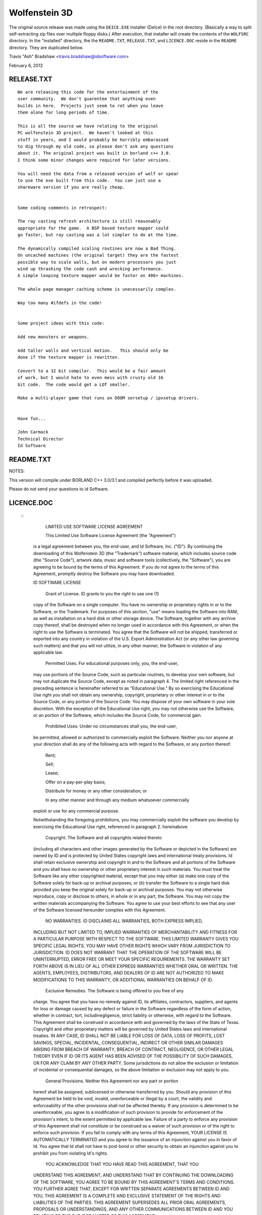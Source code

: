 Wolfenstein 3D
==============

The original source release was made using the ``DEICE.EXE``
installer (DeIce) in the root directory.  (Basically a way to
split self-extracting zip files over multiple floppy disks.)
After execution, that installer will create the contents of
the ``WOLFSRC`` directory.  In the "installed" directory, the
the ``README.TXT``, ``RELEASE.TXT``, and ``LICENCE.DOC`` reside
in the ``README`` directory.  They are duplicated below.

Travis "Ash" Bradshaw <travis.bradshaw@idsoftware.com>

February 6, 2012

RELEASE.TXT
-----------

::

  We are releasing this code for the entertainment of the 
  user community.  We don't guarentee that anything even 
  builds in here.  Projects just seem to rot when you leave 
  them alone for long periods of time.

  This is all the source we have relating to the original 
  PC wolfenstein 3D project.  We haven't looked at this 
  stuff in years, and I would probably be horribly embarassed 
  to dig through my old code, so please don't ask any questions 
  about it. The original project was built in borland c++ 3.0.  
  I think some minor changes were required for later versions.

  You will need the data from a released version of wolf or spear 
  to use the exe built from this code.  You can just use a 
  shareware version if you are really cheap.


  Some coding comments in retrospect:

  The ray casting refresh architecture is still reasonably 
  appropriate for the game.  A BSP based texture mapper could 
  go faster, but ray casting was a lot simpler to do at the time.

  The dynamically compiled scaling routines are now a Bad Thing.  
  On uncached machines (the original target) they are the fastest 
  possible way to scale walls, but on modern processors you just 
  wind up thrashing the code cash and wrecking performance.  
  A simple looping texture mapper would be faster on 486+ machines.

  The whole page manager caching scheme is unecessarily complex.

  Way too many #ifdefs in the code!


  Some project ideas with this code:

  Add new monsters or weapons.

  Add taller walls and vertical motion.   This should only be 
  done if the texture mapper is rewritten.

  Convert to a 32 bit compiler.  This would be a fair amount 
  of work, but I would hate to even mess with crusty old 16 
  bit code.  The code would get a LOT smaller.

  Make a multi-player game that runs on DOOM sersetup / ipxsetup drivers.


  Have fun...

  John Carmack
  Technical Director
  Id Software

README.TXT
----------

NOTES:

This version will compile under BORLAND C++ 3.0/3.1 and compiled perfectly
before it was uploaded. 

Please do not send your questions to id Software.

LICENCE.DOC
-----------

 :: 
  	LIMITED USE SOFTWARE LICENSE AGREEMENT

  	This Limited Use Software License Agreement (the "Agreement") 
  is a legal agreement between you, the end-user, and Id Software, Inc. 
  ("ID").  By continuing the downloading of this Wolfenstein 3D 
  (the "Trademark") software material, which includes source code 
  (the "Source Code"), artwork data, music and software tools 
  (collectively, the "Software"), you are agreeing to be bound by the 
  terms of this Agreement.  If you do not agree to the terms of this 
  Agreement, promptly destroy the Software you may have downloaded.  

  ID SOFTWARE LICENSE

  	Grant of License.  ID grants to you the right to use one (1) 
  copy of the Software on a single computer.  You have no ownership or 
  proprietary rights in or to the Software, or the Trademark.  For purposes 
  of this section, "use" means loading the Software into RAM, as well as 
  installation on a hard disk or other storage device.  The Software, 
  together with any archive copy thereof, shall be destroyed when no longer 
  used in accordance with this Agreement, or when the right to use the 
  Software is terminated.  You agree that the Software will not be shipped, 
  transferred or exported into any country in violation of the U.S. 
  Export Administration Act (or any other law governing such matters) and 
  that you will not utilize, in any other manner, the Software in violation 
  of any applicable law.

  	Permitted Uses.  For educational purposes only, you, the end-user, 
  may use portions of the Source Code, such as particular routines, to 
  develop your own software, but may not duplicate the Source Code, except 
  as noted in paragraph 4.  The limited right referenced in the preceding 
  sentence is hereinafter referred to as "Educational Use."  By so exercising 
  the Educational Use right you shall not obtain any ownership, copyright,
  proprietary or other interest in or to the Source Code, or any portion of
  the Source Code.  You may dispose of your own software in your sole
  discretion.  With the exception of the Educational Use right, you may not
  otherwise use the Software, or an portion of the Software, which includes
  the Source Code, for commercial gain.

  	Prohibited Uses:  Under no circumstances shall you, the end-user, 
  be permitted, allowed or authorized to commercially exploit the Software.
  Neither you nor anyone at your direction shall do any of the following acts
  with regard to the Software, or any portion thereof:

  	Rent;

  	Sell;

  	Lease;

  	Offer on a pay-per-play basis;

  	Distribute for money or any other consideration; or

  	In any other manner and through any medium whatsoever commercially 
  exploit or use for any commercial purpose.

  Notwithstanding the foregoing prohibitions, you may commercially exploit the
  software you develop by exercising the Educational Use right, referenced in
  paragraph 2. hereinabove. 

  	Copyright.  The Software and all copyrights related thereto 
  (including all characters and other images generated by the Software 
  or depicted in the Software) are owned by ID and is protected by 
  United States copyright laws and international treaty provisions.  
  Id shall retain exclusive ownership and copyright in and to the Software 
  and all portions of the Software and you shall have no ownership or other 
  proprietary interest in such materials. You must treat the Software like 
  any other copyrighted material, except that you may either (a) make one 
  copy of the Software solely for back-up or archival purposes, or (b) 
  transfer the Software to a single hard disk provided you keep the original 
  solely for back-up or archival purposes.  You may not otherwise reproduce, 
  copy or disclose to others, in whole or in any part, the Software.  You 
  may not copy the written materials accompanying the Software.  You agree 
  to use your best efforts to see that any user of the Software licensed 
  hereunder complies with this Agreement.

  	NO WARRANTIES.  ID DISCLAIMS ALL WARRANTIES, BOTH EXPRESS IMPLIED,
  INCLUDING BUT NOT LIMITED TO, IMPLIED WARRANTIES OF MERCHANTABILITY AND
  FITNESS FOR A PARTICULAR PURPOSE WITH RESPECT TO THE SOFTWARE.  THIS LIMITED
  WARRANTY GIVES YOU SPECIFIC LEGAL RIGHTS.  YOU MAY HAVE OTHER RIGHTS WHICH
  VARY FROM JURISDICTION TO JURISDICTION.  ID DOES NOT WARRANT THAT THE
  OPERATION OF THE SOFTWARE WILL BE UNINTERRUPTED, ERROR FREE OR MEET YOUR
  SPECIFIC REQUIREMENTS.  THE WARRANTY SET FORTH ABOVE IS IN LIEU OF ALL OTHER
  EXPRESS WARRANTIES WHETHER ORAL OR WRITTEN.  THE AGENTS, EMPLOYEES,
  DISTRIBUTORS, AND DEALERS OF ID ARE NOT AUTHORIZED TO MAKE MODIFICATIONS TO
  THIS WARRANTY, OR ADDITIONAL WARRANTIES ON BEHALF OF ID. 

  	Exclusive Remedies.  The Software is being offered to you free of any
  charge.  You agree that you have no remedy against ID, its affiliates,
  contractors, suppliers, and agents for loss or damage caused by any defect
  or failure in the Software regardless of the form of action, whether in
  contract, tort, includinegligence, strict liability or otherwise, with
  regard to the Software.  This Agreement shall be construed in accordance
  with and governed by the laws of the State of Texas.  Copyright and other
  proprietary matters will be governed by United States laws and international
  treaties.  IN ANY CASE, ID SHALL NOT BE LIABLE FOR LOSS OF DATA, LOSS OF
  PROFITS, LOST SAVINGS, SPECIAL, INCIDENTAL, CONSEQUENTIAL, INDIRECT OR OTHER
  SIMILAR DAMAGES ARISING FROM BREACH OF WARRANTY, BREACH OF CONTRACT,
  NEGLIGENCE, OR OTHER LEGAL THEORY EVEN IF ID OR ITS AGENT HAS BEEN ADVISED
  OF THE POSSIBILITY OF SUCH DAMAGES, OR FOR ANY CLAIM BY ANY OTHER PARTY.
  Some jurisdictions do not allow the exclusion or limitation of incidental or
  consequential damages, so the above limitation or exclusion may not apply to
  you.

  	General Provisions.  Neither this Agreement nor any part or portion 
  hereof shall be assigned, sublicensed or otherwise transferred by you.  
  Should any provision of this Agreement be held to be void, invalid, 
  unenforceable or illegal by a court, the validity and enforceability of the 
  other provisions shall not be affected thereby.  If any provision is 
  determined to be unenforceable, you agree to a modification of such 
  provision to provide for enforcement of the provision's intent, to the 
  extent permitted by applicable law.  Failure of a party to enforce any 
  provision of this Agreement shall not constitute or be construed as a 
  waiver of such provision or of the right to enforce such provision.  If 
  you fail to comply with any terms of this Agreement, YOUR LICENSE IS 
  AUTOMATICALLY TERMINATED and you agree to the issuance of an injunction 
  against you in favor of Id.  You agree that Id shall not have to post 
  bond or other security to obtain an injunction against you to prohibit 
  you from violating Id's rights.

  	YOU ACKNOWLEDGE THAT YOU HAVE READ THIS AGREEMENT, THAT YOU 
  UNDERSTAND THIS AGREEMENT, AND UNDERSTAND THAT BY CONTINUING THE 
  DOWNLOADING OF THE SOFTWARE, YOU AGREE TO BE BOUND BY THIS AGREEMENT'S 
  TERMS AND CONDITIONS. YOU FURTHER AGREE THAT, EXCEPT FOR WRITTEN SEPARATE 
  AGREEMENTS BETWEEN ID AND YOU, THIS AGREEMENT IS A COMPLETE AND EXCLUSIVE 
  STATEMENT OF THE RIGHTS AND LIABILITIES OF THE PARTIES.  THIS AGREEMENT 
  SUPERSEDES ALL PRIOR ORAL AGREEMENTS, PROPOSALS OR UNDERSTANDINGS, AND 
  ANY OTHER COMMUNICATIONS BETWEEN ID AND YOU RELATING TO THE SUBJECT MATTER 
  OF THIS AGREEMENT 
  
